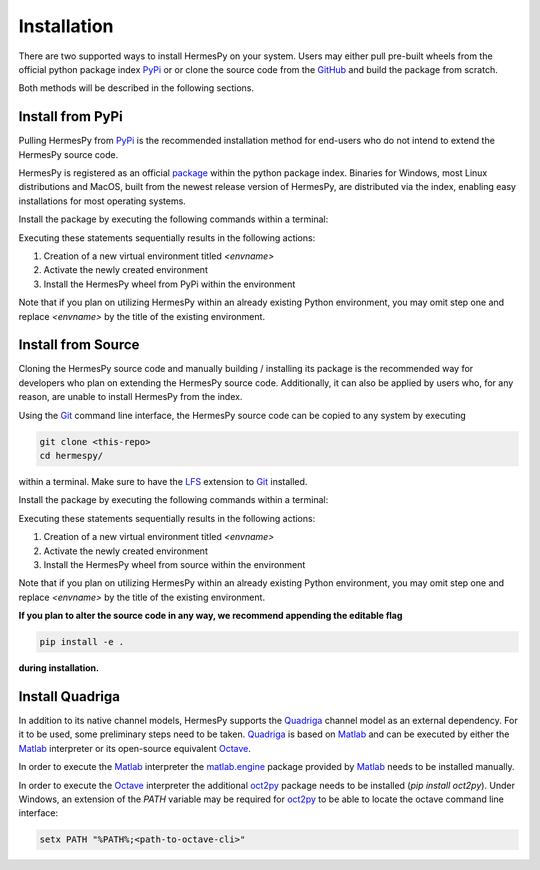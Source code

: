 Installation
===============

There are two supported ways to install HermesPy on your system.
Users may either pull pre-built wheels from the official python package index `PyPi`_ or
or clone the source code from the `GitHub`_ and build the package from scratch.

Both methods will be described in the following sections.

Install from PyPi
-----------------

Pulling HermesPy from `PyPi`_ is the recommended installation method for end-users who do not
intend to extend the HermesPy source code.

HermesPy is registered as an official `package`_ within the python package index.
Binaries for Windows, most Linux distributions and MacOS, built from the newest release version
of HermesPy, are distributed via the index, enabling easy installations for most operating systems.

Install the package by executing the following commands within a terminal:

.. tabs::

   .. code-tab:: batch Windows

      conda create -n <envname> python=3.9
      conda activate <envname>
      conda install pip
      pip install hermespy

   .. code-tab:: bash Linux

      python -m venv env
      . env/bin/activate
      pip install hermespy

Executing these statements sequentially results in the following actions:

#. Creation of a new virtual environment titled `<envname>`
#. Activate the newly created environment
#. Install the HermesPy wheel from PyPi within the environment

Note that if you plan on utilizing HermesPy within an already existing Python environment,
you may omit step one and replace `<envname>` by the title of the existing environment.

Install from Source
-------------------

Cloning the HermesPy source code and manually building / installing its package is the recommended way
for developers who plan on extending the HermesPy source code.
Additionally, it can also be applied by users who, for any reason, are unable to install HermesPy from
the index.

Using the `Git`_ command line interface,
the HermesPy source code can be copied to any system by executing

.. code-block:: bash

   git clone <this-repo>
   cd hermespy/

within a terminal.
Make sure to have the `LFS`_ extension to `Git`_ installed.

Install the package by executing the following commands within a terminal:

.. tabs::

   .. code-tab:: batch Windows

      conda create -n <envname> python=3.9
      conda activate <envname>
      conda install pip
      pip install .

   .. code-tab:: bash Linux

      python -m venv env
      . env/bin/activate
      pip install .

Executing these statements sequentially results in the following actions:

#. Creation of a new virtual environment titled `<envname>`
#. Activate the newly created environment
#. Install the HermesPy wheel from source within the environment

Note that if you plan on utilizing HermesPy within an already existing Python environment,
you may omit step one and replace `<envname>` by the title of the existing environment.

**If you plan to alter the source code in any way, we recommend appending the editable flag**

.. code-block:: bash

   pip install -e .

**during installation.**

Install Quadriga
----------------

In addition to its native channel models, HermesPy supports the `Quadriga`_ channel model as an external
dependency.
For it to be used, some preliminary steps need to be taken.
`Quadriga`_ is based on `Matlab`_ and can be executed by either the `Matlab`_ interpreter or its open-source
equivalent `Octave`_.

In order to execute the `Matlab`_ interpreter the `matlab.engine`_ package provided by `Matlab`_ needs to be installed
manually.

In order to execute the `Octave`_ interpreter the additional `oct2py`_ package needs to be installed
(`pip install oct2py`).
Under Windows, an extension of the `PATH` variable may be required for `oct2py`_ to be able to locate the octave
command line interface:

.. code-block:: bash

   setx PATH "%PATH%;<path-to-octave-cli>"

.. _PyPi: https://pypi.org/
.. _GitHub: https://github.com/Barkhausen-Institut/hermespy
.. _package: https://pypi.org/project/hermespy/
.. _Git: https://git-scm.com/
.. _LFS: https://git-lfs.github.com/
.. _Quadriga: https://quadriga-channel-model.de/
.. _Matlab: https://www.mathworks.com/products/matlab.html
.. _Octave: https://www.gnu.org/software/octave/index
.. _matlab.engine: https://www.mathworks.com/help/matlab/matlab-engine-for-python.html
.. _oct2py: https://pypi.org/project/oct2py/
